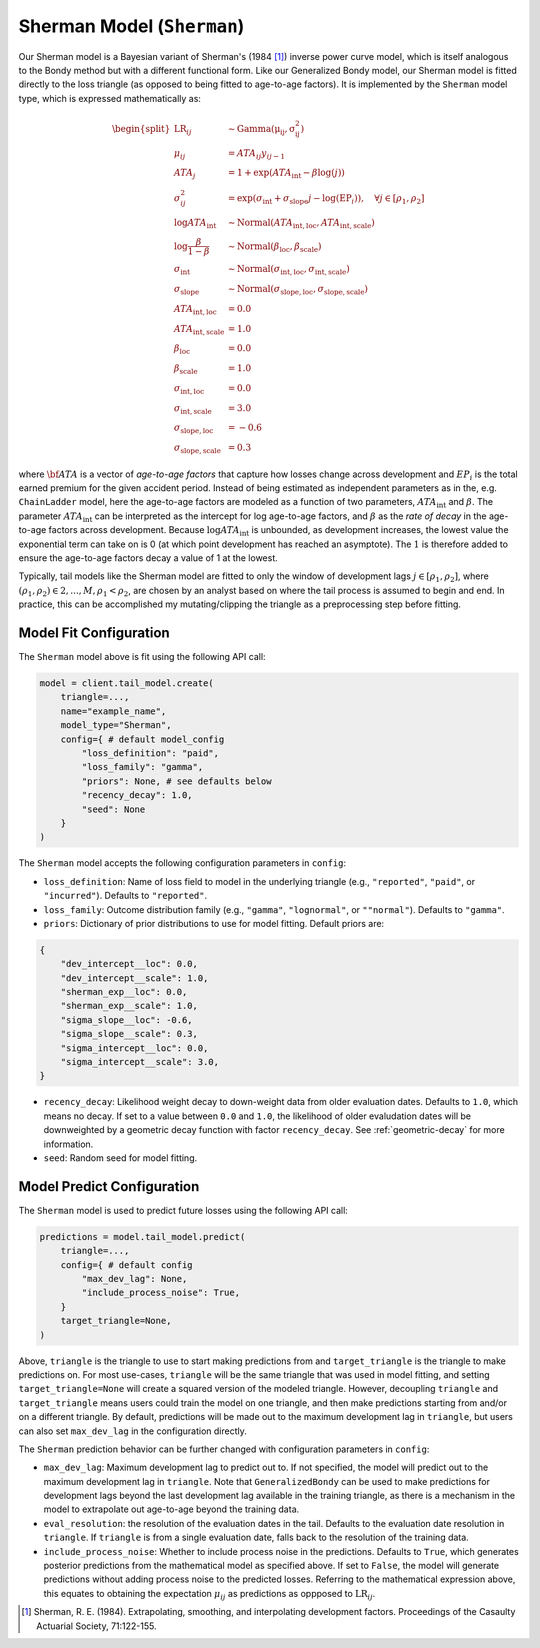 Sherman Model (``Sherman``)
---------------------------

Our Sherman model is a Bayesian variant of Sherman's (1984 [1]_) inverse power curve model, which
is itself analogous to the Bondy method but with a different functional form. Like our Generalized Bondy model, our Sherman model is fitted directly to the loss triangle (as opposed to being fitted
to age-to-age factors). It is implemented by the ``Sherman`` model type, which is expressed mathematically as:

.. math::

    \begin{align}
        \begin{split}
            \mathrm{LR}_{ij} &\sim \mathrm{Gamma(\mu_{ij}, \sigma_{ij}^2)}\\
            \mu_{ij} &= ATA_{ij} y_{ij - 1}\\
            ATA_{j} &= 1 + \exp( ATA_{\text{int}} - \beta  \log(j) )\\
            \sigma_{ij}^2 &= \exp(\sigma_{\text{int}} + \sigma_{\text{slope}} j - \log(\mathrm{EP}_{i})), \quad{\forall j \in [\rho_1, \rho_2]}\\
            \log ATA_{\text{int}} &\sim \mathrm{Normal}(ATA_{\text{int}, \text{loc}}, ATA_{\text{int}, \text{scale}})\\
            \log \frac{\beta}{1 - \beta} &\sim \mathrm{Normal}(\beta_{\text{loc}}, \beta_{\text{scale}})\\
            \sigma_{\text{int}} &\sim \mathrm{Normal}(\sigma_{\text{int}, \text{loc}}, \sigma_{\text{int}, \text{scale}})\\
            \sigma_{\text{slope}} &\sim \mathrm{Normal}(\sigma_{\text{slope}, \text{loc}}, \sigma_{\text{slope}, \text{scale}})\\
            ATA_{\text{int}, \text{loc}} &= 0.0\\
            ATA_{\text{int}, \text{scale}} &= 1.0\\
            \beta_{\text{loc}} &= 0.0\\
            \beta_{\text{scale}} &= 1.0\\
            \sigma_{\text{int}, \text{loc}} &= 0.0\\
            \sigma_{\text{int}, \text{scale}} &= 3.0\\
            \sigma_{\text{slope}, \text{loc}} &= -0.6\\
            \sigma_{\text{slope}, \text{scale}} &= 0.3
        \end{split}
    \end{align}

where :math:`\bf{ATA}` is a vector of *age-to-age factors* that capture how losses change across
development and :math:`EP_{i}` is the total earned premium for the given accident period. Instead of 
being estimated as independent parameters as in the, e.g. ``ChainLadder`` model, here the age-to-age 
factors are modeled as a function of two parameters, :math:`ATA_{\text{int}}` and :math:`\beta`. 
The parameter :math:`ATA_{\text{int}}` can be interpreted as the intercept for log age-to-age 
factors, and :math:`\beta` as the *rate of decay* in the age-to-age factors across development. 
Because :math:`\log ATA_{\text{int}}` is unbounded, as development increases, the lowest value the 
exponential term can take on is 0 (at which point development has reached an asymptote). The 
:math:`1` is therefore added to ensure the age-to-age factors decay a value of 1 at the lowest.

Typically, tail models like the Sherman model are fitted to only the window of development lags 
:math:`j \in [\rho_1, \rho_2]`, where :math:`(\rho_1, \rho_2) \in {2,...,M}, \rho_1 < \rho_2`, are 
chosen by an analyst based on where the tail process is assumed to begin and end. In practice, this 
can be accomplished my mutating/clipping the triangle as a preprocessing step before fitting.

Model Fit Configuration
^^^^^^^^^^^^^^^^^^^^^^^^

The ``Sherman`` model above is fit using the following API call:

.. code-block:: python

    model = client.tail_model.create(
        triangle=...,
        name="example_name",
        model_type="Sherman",
        config={ # default model_config
            "loss_definition": "paid",
            "loss_family": "gamma",
            "priors": None, # see defaults below
            "recency_decay": 1.0,
            "seed": None
        }
    )

The ``Sherman`` model accepts the following configuration parameters in ``config``:

- ``loss_definition``: Name of loss field to model in the underlying triangle (e.g., ``"reported"``, ``"paid"``, or ``"incurred"``). Defaults to ``"reported"``.
- ``loss_family``: Outcome distribution family (e.g., ``"gamma"``, ``"lognormal"``, or ``""normal"``). Defaults to ``"gamma"``.
- ``priors``: Dictionary of prior distributions to use for model fitting. Default priors are: 

.. code-block:: python

    {
        "dev_intercept__loc": 0.0,
        "dev_intercept__scale": 1.0,
        "sherman_exp__loc": 0.0,
        "sherman_exp__scale": 1.0,
        "sigma_slope__loc": -0.6,
        "sigma_slope__scale": 0.3,
        "sigma_intercept__loc": 0.0,
        "sigma_intercept__scale": 3.0,
    }

- ``recency_decay``: Likelihood weight decay to down-weight data from older evaluation dates. Defaults to ``1.0``, which means no decay. If set to a value between ``0.0`` and ``1.0``, the likelihood of older evaludation dates will be downweighted by a geometric decay function with factor ``recency_decay``. See :ref:`geometric-decay` for more information.
- ``seed``: Random seed for model fitting.

Model Predict Configuration
^^^^^^^^^^^^^^^^^^^^^^^^^^^^

The ``Sherman`` model is used to predict future losses using the following API call:

.. code-block:: python

    predictions = model.tail_model.predict(
        triangle=...,
        config={ # default config
            "max_dev_lag": None,
            "include_process_noise": True,
        }
        target_triangle=None,
    )

Above, ``triangle`` is the triangle to use to start making predictions from and ``target_triangle`` is the triangle to make predictions on. For most use-cases, ``triangle`` will be the same triangle that was used in model fitting, and setting ``target_triangle=None`` will create a squared version of the modeled triangle. However, decoupling ``triangle`` and ``target_triangle`` means users could train the model on one triangle, and then make predictions starting from and/or on a different triangle. By default, predictions will be made out to the maximum development lag in ``triangle``, but users can also set ``max_dev_lag`` in the configuration directly. 

The ``Sherman`` prediction behavior can be further changed with configuration parameters in ``config``:

- ``max_dev_lag``: Maximum development lag to predict out to. If not specified, the model will predict out to the maximum development lag in ``triangle``. Note that ``GeneralizedBondy`` can be used to make predictions for development lags beyond the last development lag available in the training triangle, as there is a mechanism in the model to extrapolate out age-to-age beyond the training data.
- ``eval_resolution``: the resolution of the evaluation dates in the tail. Defaults to the evaluation date resolution in ``triangle``. If ``triangle`` is from a single evaluation date, falls back to the resolution of the training data.
- ``include_process_noise``: Whether to include process noise in the predictions. Defaults to ``True``, which generates posterior predictions from the mathematical model as specified above. If set to ``False``, the model will generate predictions without adding process noise to the predicted losses. Referring to the mathematical expression above, this equates to obtaining the expectation :math:`\mu_{ij}` as predictions as oppposed to :math:`\mathrm{LR}_{ij}`.

.. [1] Sherman, R. E. (1984). Extrapolating, smoothing, and interpolating development factors. Proceedings of the Casaulty Actuarial Society, 71:122-155.